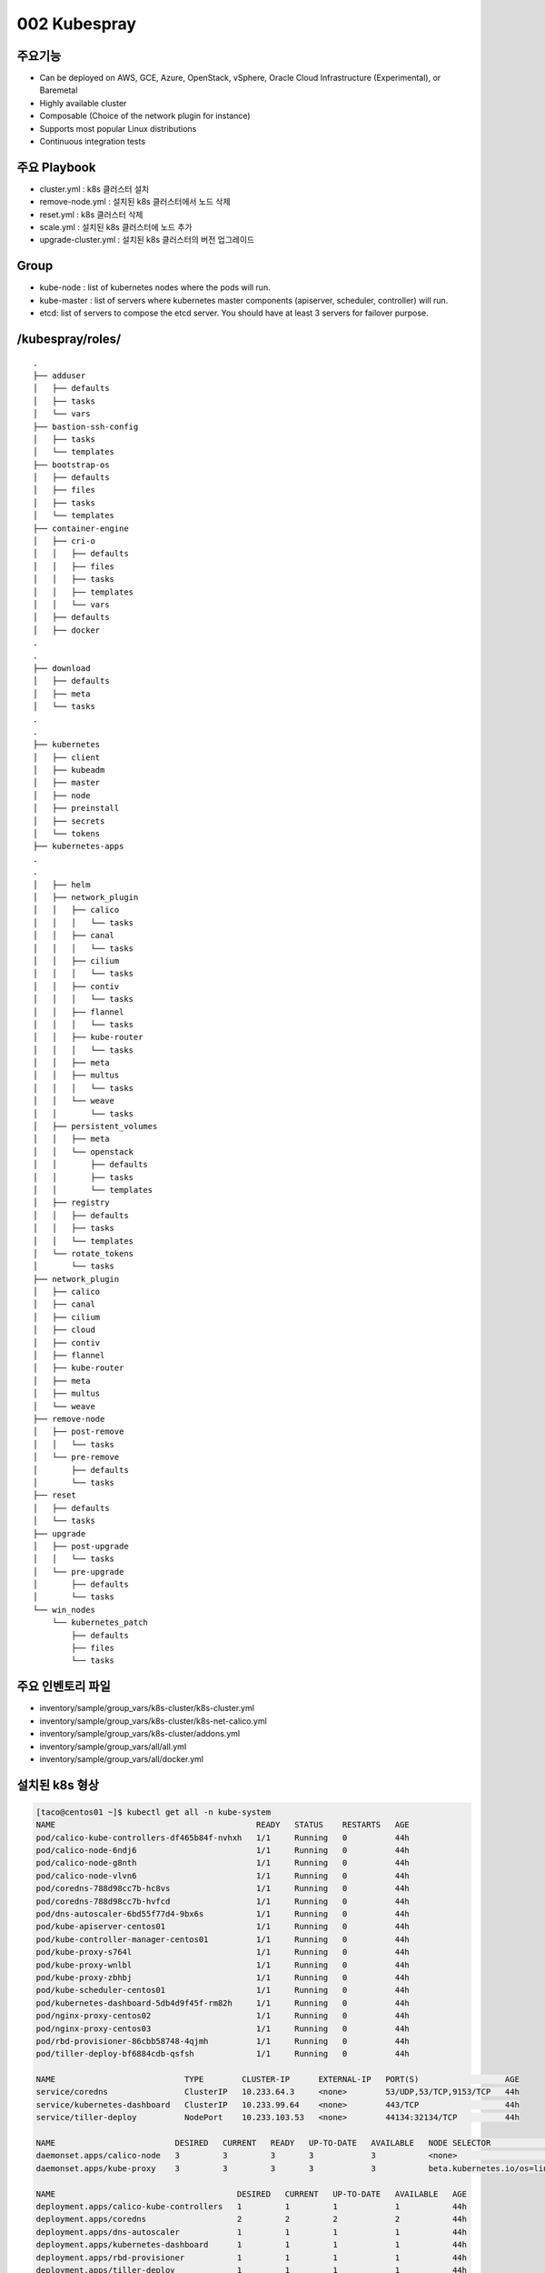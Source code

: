 **************
002 Kubespray
**************

주요기능
=========

* Can be deployed on AWS, GCE, Azure, OpenStack, vSphere, Oracle Cloud Infrastructure (Experimental), or Baremetal
* Highly available cluster
* Composable (Choice of the network plugin for instance)
* Supports most popular Linux distributions
* Continuous integration tests


주요 Playbook
==============

* cluster.yml : k8s 클러스터 설치
* remove-node.yml : 설치된 k8s 클러스터에서 노드 삭제
* reset.yml : k8s 클러스터 삭제
* scale.yml : 설치된 k8s 클러스터에 노드 추가
* upgrade-cluster.yml : 설치된 k8s 클러스터의 버전 업그레이드


Group
=====

* kube-node : list of kubernetes nodes where the pods will run.
* kube-master : list of servers where kubernetes master components (apiserver, scheduler, controller) will run.
* etcd: list of servers to compose the etcd server. You should have at least 3 servers for failover purpose.


/kubespray/roles/
=================

::

   .
   ├── adduser
   │   ├── defaults
   │   ├── tasks
   │   └── vars
   ├── bastion-ssh-config
   │   ├── tasks
   │   └── templates
   ├── bootstrap-os
   │   ├── defaults
   │   ├── files
   │   ├── tasks
   │   └── templates
   ├── container-engine
   │   ├── cri-o
   │   │   ├── defaults
   │   │   ├── files
   │   │   ├── tasks
   │   │   ├── templates
   │   │   └── vars
   │   ├── defaults
   │   ├── docker
   .
   .
   ├── download
   │   ├── defaults
   │   ├── meta
   │   └── tasks
   .
   .
   ├── kubernetes
   │   ├── client
   │   ├── kubeadm
   │   ├── master
   │   ├── node
   │   ├── preinstall
   │   ├── secrets
   │   └── tokens
   ├── kubernetes-apps
   .
   .
   │   ├── helm
   │   ├── network_plugin
   │   │   ├── calico
   │   │   │   └── tasks
   │   │   ├── canal
   │   │   │   └── tasks
   │   │   ├── cilium
   │   │   │   └── tasks
   │   │   ├── contiv
   │   │   │   └── tasks
   │   │   ├── flannel
   │   │   │   └── tasks
   │   │   ├── kube-router
   │   │   │   └── tasks
   │   │   ├── meta
   │   │   ├── multus
   │   │   │   └── tasks
   │   │   └── weave
   │   │       └── tasks
   │   ├── persistent_volumes
   │   │   ├── meta
   │   │   └── openstack
   │   │       ├── defaults
   │   │       ├── tasks
   │   │       └── templates
   │   ├── registry
   │   │   ├── defaults
   │   │   ├── tasks
   │   │   └── templates
   │   └── rotate_tokens
   │       └── tasks
   ├── network_plugin
   │   ├── calico
   │   ├── canal
   │   ├── cilium
   │   ├── cloud
   │   ├── contiv
   │   ├── flannel
   │   ├── kube-router
   │   ├── meta
   │   ├── multus
   │   └── weave
   ├── remove-node
   │   ├── post-remove
   │   │   └── tasks
   │   └── pre-remove
   │       ├── defaults
   │       └── tasks
   ├── reset
   │   ├── defaults
   │   └── tasks
   ├── upgrade
   │   ├── post-upgrade
   │   │   └── tasks
   │   └── pre-upgrade
   │       ├── defaults
   │       └── tasks
   └── win_nodes
       └── kubernetes_patch
           ├── defaults
           ├── files
           └── tasks


주요 인벤토리 파일
==================

* inventory/sample/group_vars/k8s-cluster/k8s-cluster.yml
* inventory/sample/group_vars/k8s-cluster/k8s-net-calico.yml
* inventory/sample/group_vars/k8s-cluster/addons.yml
* inventory/sample/group_vars/all/all.yml
* inventory/sample/group_vars/all/docker.yml


설치된 k8s 형상
===============

.. code-block:: bash

   [taco@centos01 ~]$ kubectl get all -n kube-system
   NAME                                          READY   STATUS    RESTARTS   AGE
   pod/calico-kube-controllers-df465b84f-nvhxh   1/1     Running   0          44h
   pod/calico-node-6ndj6                         1/1     Running   0          44h
   pod/calico-node-g8nth                         1/1     Running   0          44h
   pod/calico-node-vlvn6                         1/1     Running   0          44h
   pod/coredns-788d98cc7b-hc8vs                  1/1     Running   0          44h
   pod/coredns-788d98cc7b-hvfcd                  1/1     Running   0          44h
   pod/dns-autoscaler-6bd55f77d4-9bx6s           1/1     Running   0          44h
   pod/kube-apiserver-centos01                   1/1     Running   0          44h
   pod/kube-controller-manager-centos01          1/1     Running   0          44h
   pod/kube-proxy-s764l                          1/1     Running   0          44h
   pod/kube-proxy-wnlbl                          1/1     Running   0          44h
   pod/kube-proxy-zbhbj                          1/1     Running   0          44h
   pod/kube-scheduler-centos01                   1/1     Running   0          44h
   pod/kubernetes-dashboard-5db4d9f45f-rm82h     1/1     Running   0          44h
   pod/nginx-proxy-centos02                      1/1     Running   0          44h
   pod/nginx-proxy-centos03                      1/1     Running   0          44h
   pod/rbd-provisioner-86cbb58748-4qjmh          1/1     Running   0          44h
   pod/tiller-deploy-bf6884cdb-qsfsh             1/1     Running   0          44h
   
   NAME                           TYPE        CLUSTER-IP      EXTERNAL-IP   PORT(S)                  AGE
   service/coredns                ClusterIP   10.233.64.3     <none>        53/UDP,53/TCP,9153/TCP   44h
   service/kubernetes-dashboard   ClusterIP   10.233.99.64    <none>        443/TCP                  44h
   service/tiller-deploy          NodePort    10.233.103.53   <none>        44134:32134/TCP          44h
   
   NAME                         DESIRED   CURRENT   READY   UP-TO-DATE   AVAILABLE   NODE SELECTOR                 AGE
   daemonset.apps/calico-node   3         3         3       3            3           <none>                        44h
   daemonset.apps/kube-proxy    3         3         3       3            3           beta.kubernetes.io/os=linux   44h
   
   NAME                                      DESIRED   CURRENT   UP-TO-DATE   AVAILABLE   AGE
   deployment.apps/calico-kube-controllers   1         1         1            1           44h
   deployment.apps/coredns                   2         2         2            2           44h
   deployment.apps/dns-autoscaler            1         1         1            1           44h
   deployment.apps/kubernetes-dashboard      1         1         1            1           44h
   deployment.apps/rbd-provisioner           1         1         1            1           44h
   deployment.apps/tiller-deploy             1         1         1            1           44h
   
   NAME                                                DESIRED   CURRENT   READY   AGE
   replicaset.apps/calico-kube-controllers-df465b84f   1         1         1       44h
   replicaset.apps/coredns-788d98cc7b                  2         2         2       44h
   replicaset.apps/dns-autoscaler-6bd55f77d4           1         1         1       44h
   replicaset.apps/kubernetes-dashboard-5db4d9f45f     1         1         1       44h
   replicaset.apps/rbd-provisioner-86cbb58748          1         1         1       44h
   replicaset.apps/tiller-deploy-bf6884cdb             1         1         1       44h


Supported Linux Distributions
==============================

* Container Linux by CoreOS
* Debian Buster, Jessie, Stretch, Wheezy
* Ubuntu 16.04, 18.04
* CentOS/RHEL 7
* Fedora 28
* Fedora/CentOS Atomic
* openSUSE Leap 42.3/Tumbleweed


Supported Components ( 2019.02.20 master )
==========================================

* Core

   * `kubernetes <https://github.com/kubernetes/kubernetes>`_ v1.13.3
   * `etcd <https://github.com/etcd-io/etcd>`_ v3.2.24
   * `docker <https://www.docker.com/>`_ v18.06 (see note)
   * `rkt <https://github.com/rkt/rkt>`_ v1.21.0 (see Note 2)
   * `cri-o <https://cri-o.io/>`_ v1.11.5 (experimental: see `CRI-O Note <https://github.com/kubernetes-sigs/kubespray/blob/master/docs/cri-o.md>`_. . Only on centos based OS) 

* Network Plugin

   * `calico <https://github.com/projectcalico/calico>`_ v3.4.0
   * `canal <https://github.com/projectcalico/canal>`_ (given calico/flannel versions)
   * `cilium <https://github.com/cilium/cilium>`_ v1.3.0
   * `contiv <https://github.com/contiv/install>`_ v1.2.1
   * `flanneld <https://github.com/coreos/flannel>`_ v0.11.0
   * `kube-router <https://github.com/cloudnativelabs/kube-router>`_ v0.2.1
   * `multus <https://github.com/intel/multus-cni>`_ v3.1.autoconf
   * `weave <https://github.com/weaveworks/weave>`_ v2.5.0

* Application

   * `cephfs-provisioner <https://github.com/kubernetes-incubator/external-storage>`_ v2.1.0-k8s1.11
   * `cert-manager <https://github.com/jetstack/cert-manager>`_ v0.5.2
   * `coredns <https://github.com/coredns/coredns>`_ v1.2.6
   * `ingress-nginx <https://github.com/kubernetes/ingress-nginx>`_ v0.21.0


vs kubeadm
===========

*Kubeadm provides domain Knowledge of Kubernetes clusters' life cycle management, including self-hosted layouts, dynamic discovery services and so on.
Had it belonged to the new operators world, it may have been named a "Kubernetes cluster operator".
Kubespray however, does generic configuration management tasks from the "OS operators" ansible world, plus some initial K8s clustering (with networking plugins included)
and control plane bootstrapping.
Kubespray strives to adopt kubeadm as a tool in order to consume life cycle management domain knowledge from it and offload generic OS configuration things from it,
which hopefully benefits both sides.*


apiserver client connection
============================

.. figure:: _static/taco-kubespray-api.png
